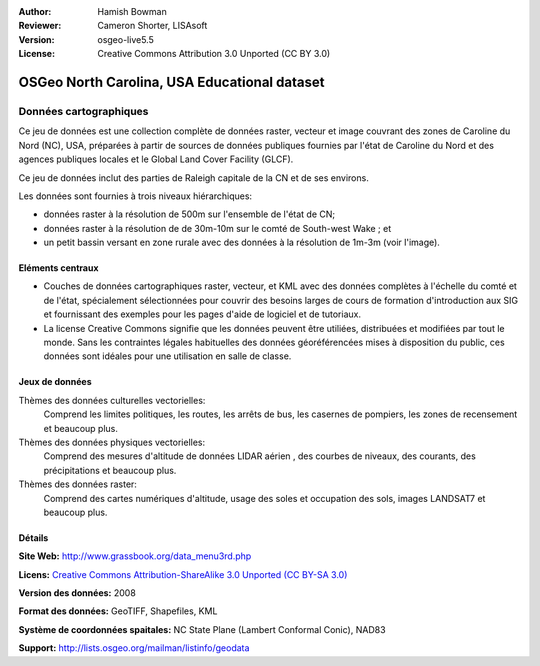 ﻿:Author: Hamish Bowman
:Reviewer: Cameron Shorter, LISAsoft
:Version: osgeo-live5.5
:License: Creative Commons Attribution 3.0 Unported (CC BY 3.0)

.. image:: ../../images/project_logos/logo-ncdataset.png 
  :alt: project logo
  :align: right
  :target: http://wiki.osgeo.org/wiki/Category:Education

OSGeo North Carolina, USA Educational dataset
================================================================================

Données cartographiques
~~~~~~~~~~~~~~~~~~~~~~~~~~~~~~~~~~~~~~~~~~~~~~~~~~~~~~~~~~~~~~~~~~~~~~~~~~~~~~~~

.. Commentaire: le texte suivant est fourni gracieusement par Helena Mitasova & Markus Neteler

Ce jeu de données est une collection complète de données raster, vecteur et image couvrant des zones de Caroline du Nord (NC), USA, préparées à partir de sources de données publiques fournies par l'état de Caroline du Nord et des agences publiques locales et le Global Land Cover Facility (GLCF).

Ce jeu de données inclut des parties de Raleigh capitale de la CN et de ses environs. 

Les données sont fournies à trois niveaux hiérarchiques:

* données raster à la résolution de 500m sur l'ensemble de l'état de CN;

* données raster à la résolution de de 30m-10m sur le comté de South-west Wake ; et

* un petit bassin versant en zone rurale avec des données à la résolution de 1m-3m (voir l'image).

.. image:: ../../images/screenshots/1024x768/north_carolina_dataset_nviz.jpg
  :scale: 60 %
  :alt: North Carolina dataset screenshot
  :align: right


Eléments centraux
--------------------------------------------------------------------------------

* Couches de données  cartographiques raster, vecteur, et KML avec des données complètes à l'échelle du comté et de l'état, spécialement sélectionnées pour couvrir des besoins larges de cours de formation d'introduction aux SIG et fournissant des exemples pour les pages d'aide de logiciel et de tutoriaux.

* La license Creative Commons signifie que les données peuvent être utiliées, distribuées et modifiées par tout le monde. Sans les contraintes légales habituelles des données géoréférencées mises à disposition du public, ces données sont idéales pour une utilisation en salle de classe.


Jeux de données
--------------------------------------------------------------------------------

Thèmes des données culturelles vectorielles:
  Comprend les limites politiques, les routes, les arrêts de bus, les casernes de pompiers, les zones de recensement et beaucoup plus.

Thèmes des données physiques vectorielles:
  Comprend des mesures d'altitude de données LIDAR aérien , des courbes de niveaux, des courants, des précipitations et beaucoup plus.

Thèmes des données raster:
  Comprend des cartes numériques d'altitude, usage des soles et occupation des sols, images LANDSAT7 et beaucoup plus.


Détails
--------------------------------------------------------------------------------

**Site Web:** http://www.grassbook.org/data_menu3rd.php

**Licens:** `Creative Commons Attribution-ShareAlike 3.0 Unported (CC BY-SA 3.0) <http://creativecommons.org/licenses/by-sa/3.0/>`_

**Version des données:** 2008

**Format des données:** GeoTIFF, Shapefiles, KML

**Système de coordonnées spaitales:** NC State Plane (Lambert Conformal Conic), NAD83

**Support:** http://lists.osgeo.org/mailman/listinfo/geodata

